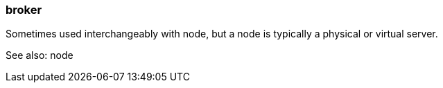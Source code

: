 === broker
:term-name: broker
:hover-text: An instance of Redpanda that stores and manages event streams. Multiple brokers join together to form a Redpanda cluster. 

Sometimes used interchangeably with node, but a node is typically a physical or virtual server. 

See also: node
